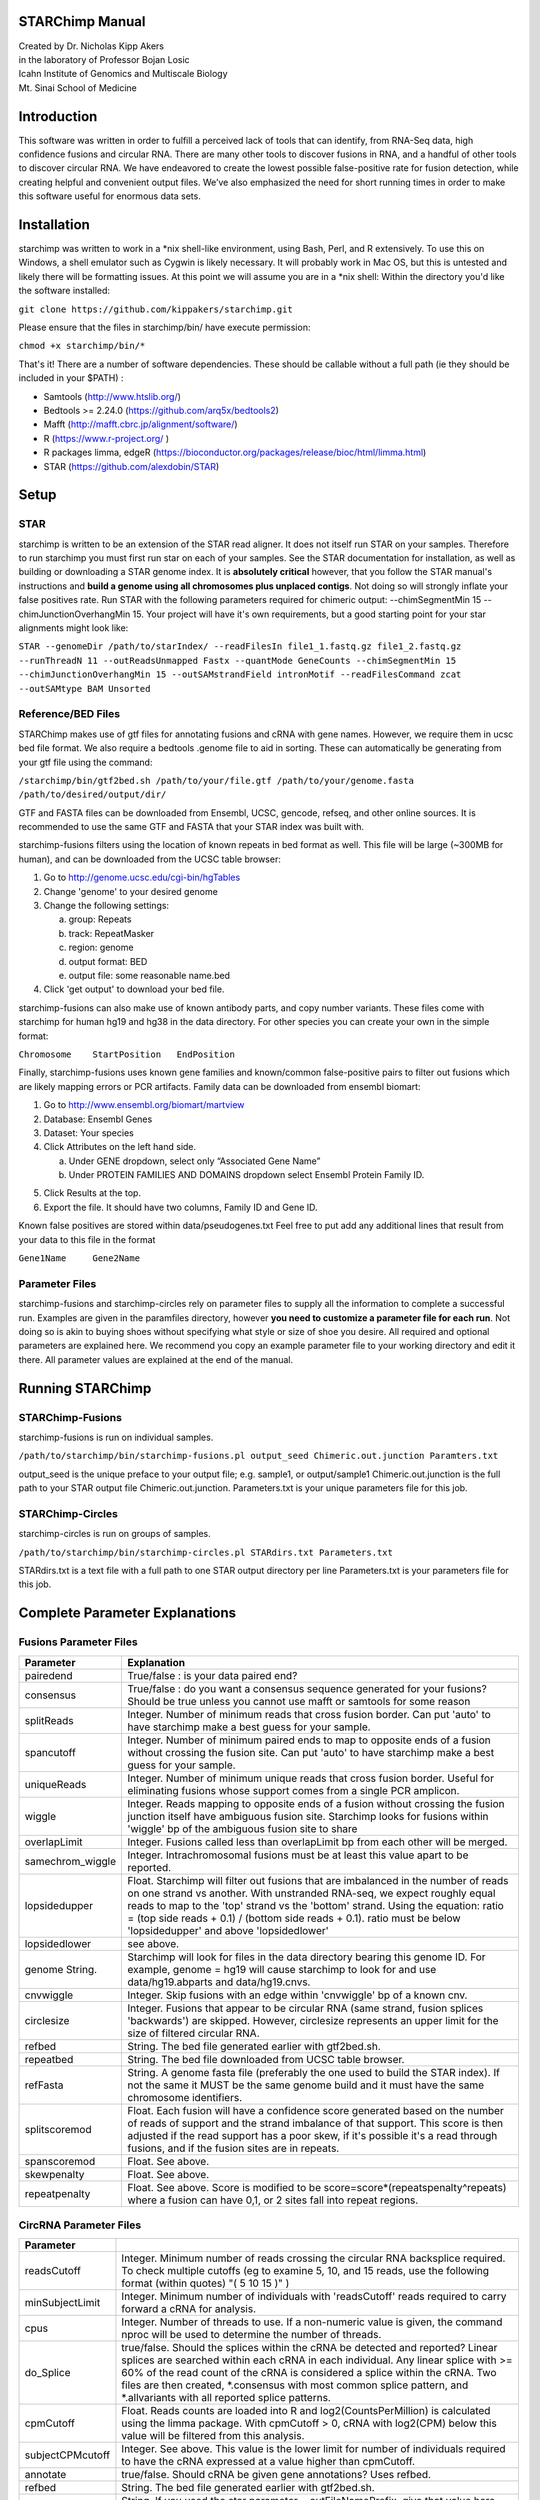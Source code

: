 STARChimp Manual
================

| Created by Dr. Nicholas Kipp Akers
| in the laboratory of Professor Bojan Losic
| Icahn Institute of Genomics and Multiscale Biology
| Mt. Sinai School of Medicine

Introduction
============
This software was written in order to fulfill a perceived lack of tools that can identify, from RNA-Seq data, high confidence fusions and circular RNA.  There are many other tools to discover fusions in RNA, and a handful of other tools to discover circular RNA.  We have endeavored to create the lowest possible false-positive rate for fusion detection, while creating helpful and convenient output files.  We’ve also emphasized the need for short running times in order to make this software useful for enormous data sets.  

Installation
============
starchimp was written to work in a \*nix shell-like environment, using Bash, Perl, and R extensively.  To use this on Windows, a shell emulator such as Cygwin is likely necessary.  It will probably work in Mac OS, but this is untested and likely there will be formatting issues.  At this point we will assume you are in a \*nix shell: 
Within the directory you\'d like the software installed: 

``git clone https://github.com/kippakers/starchimp.git``

Please ensure that the files in starchimp/bin/ have execute permission:

``chmod +x starchimp/bin/*``

That\'s it!  
There are a number of software dependencies.  These should be callable without a full path (ie they should be included in your $PATH) :

- Samtools (http://www.htslib.org/)
- Bedtools >= 2.24.0 (https://github.com/arq5x/bedtools2)
- Mafft (http://mafft.cbrc.jp/alignment/software/)
- R (https://www.r-project.org/ )
- R packages limma, edgeR (https://bioconductor.org/packages/release/bioc/html/limma.html) 
- STAR (https://github.com/alexdobin/STAR) 

Setup
=====

STAR
----- 
starchimp is written to be an extension of the STAR read aligner.   It does not itself run STAR on your samples.  Therefore to run starchimp you must first run star on each of your samples.  See the STAR documentation for installation, as well as building or downloading a STAR genome index.  It is **absolutely critical** however, that you follow the STAR manual\'s instructions and **build a genome using all chromosomes plus unplaced contigs**.  Not doing so will strongly inflate your false positives rate.  Run STAR with the following parameters required for chimeric output: --chimSegmentMin 15 --chimJunctionOverhangMin 15.  Your project will have it\'s own requirements, but a good starting point for your star alignments might look like: 

``STAR --genomeDir /path/to/starIndex/ --readFilesIn file1_1.fastq.gz file1_2.fastq.gz --runThreadN 11 --outReadsUnmapped Fastx --quantMode GeneCounts 
--chimSegmentMin 15 --chimJunctionOverhangMin 15 --outSAMstrandField intronMotif --readFilesCommand zcat --outSAMtype BAM Unsorted``

Reference/BED Files
-------------------
STARChimp makes use of gtf files for annotating fusions and cRNA with gene names.  However, we require them in ucsc bed file format.  We also require a bedtools .genome file to aid in sorting.  These can automatically be generating from your gtf file using the command\:

``/starchimp/bin/gtf2bed.sh /path/to/your/file.gtf /path/to/your/genome.fasta /path/to/desired/output/dir/``

GTF and FASTA files can be downloaded from Ensembl, UCSC, gencode, refseq, and other online sources.  It is recommended to use the same GTF and FASTA that your STAR index was built with.

starchimp-fusions filters using the location of known repeats in bed format as well.  This file will be large (~300MB for human), and can be downloaded from the UCSC table browser:

1.	Go to http://genome.ucsc.edu/cgi-bin/hgTables
2.	Change \'genome\' to your desired genome
3.	Change the following settings\:

	a) group: Repeats
	b) track: RepeatMasker
	c) region: genome
	d) output format: BED
	e) output file: some reasonable name.bed

4.	Click \'get output\' to download your bed file.  

starchimp-fusions can also make use of known antibody parts, and copy number variants.  These files come with starchimp for human hg19 and hg38 in the data directory.  For other species you can create your own in the simple format:

``Chromosome	StartPosition	EndPosition``

Finally, starchimp-fusions uses known gene families and known/common false-positive pairs to filter out fusions which are likely mapping errors or PCR artifacts.  Family data can be downloaded from ensembl biomart:

1.	Go to http://www.ensembl.org/biomart/martview
2.	Database: Ensembl Genes
3.	Dataset: Your species
4.	Click Attributes on the left hand side. 

	a)	Under GENE dropdown, select only “Associated Gene Name”
	b)	Under PROTEIN FAMILIES AND DOMAINS dropdown select Ensembl Protein Family ID.  

5)	Click Results at the top.
6)	Export the file.  It should have two columns, Family ID and Gene ID.  

Known false positives are stored within data/pseudogenes.txt  Feel free to put add any additional lines that result from your data to this file in the format

``Gene1Name	Gene2Name``

Parameter Files
---------------
starchimp-fusions and starchimp-circles rely on parameter files to supply all the information to complete a successful run.  Examples are given in the paramfiles directory, however **you need to customize a parameter file for each run**.  Not doing so is akin to buying shoes without specifying what style or size of shoe you desire.  All required and optional parameters are explained here.  We recommend you copy an example parameter file to your working directory and edit it there.   All parameter values are explained at the end of the manual.  

Running STARChimp
=================

STARChimp-Fusions
-----------------

starchimp-fusions is run on individual samples.  

``/path/to/starchimp/bin/starchimp-fusions.pl output_seed Chimeric.out.junction Paramters.txt``

output_seed is the unique preface to your output file; e.g. sample1, or output/sample1
Chimeric.out.junction is the full path to your STAR output file Chimeric.out.junction. 
Parameters.txt is your unique parameters file for this job.

STARChimp-Circles
-----------------
starchimp-circles is run on groups of samples.

``/path/to/starchimp/bin/starchimp-circles.pl STARdirs.txt Parameters.txt``

STARdirs.txt is a text file with a full path to one STAR output directory per line
Parameters.txt is your parameters file for this job.  

Complete Parameter Explanations 
===============================
Fusions Parameter Files
-----------------------

================   ================================================================================================================================================
Parameter           Explanation 
================   ================================================================================================================================================
pairedend          True/false : is your data paired end?
consensus          True/false : do you want a consensus sequence generated for your fusions? Should be true unless you cannot use mafft or samtools for some reason   
splitReads         Integer.  Number of minimum reads that cross fusion border.  Can put \'auto\' to have starchimp make a best guess for your sample. 
spancutoff 	   Integer. Number of minimum paired ends to map to opposite ends of a fusion without crossing the fusion site.  Can put \'auto\' to have starchimp make a best guess for your sample.  
uniqueReads	   Integer.  Number of minimum unique reads that cross fusion border.  Useful for eliminating fusions whose support comes from a single PCR amplicon.
wiggle	           Integer.  Reads mapping to opposite ends of a fusion without crossing the fusion junction itself have ambiguous fusion site.  Starchimp looks for fusions within \'wiggle\' bp of the ambiguous fusion site to share 
overlapLimit	   Integer.  Fusions called less than overlapLimit bp from each other will be merged.
samechrom_wiggle   Integer.  Intrachromosomal fusions must be at least this value apart to be reported.
lopsidedupper	   Float. Starchimp will filter out fusions that are imbalanced in the number of reads on one strand vs another.  With unstranded RNA-seq, we expect roughly equal reads to map to the \'top\' strand vs the \'bottom\' strand.  Using the equation: ratio = (top side reads + 0.1) / (bottom side reads + 0.1).  ratio must be below \'lopsidedupper\' and above \'lopsidedlower\'
lopsidedlower	   see above.
genome  String.    Starchimp will look for files in the data directory bearing this genome ID.  For example, genome = hg19 will cause starchimp to look for and use data/hg19.abparts and data/hg19.cnvs.  
cnvwiggle	   Integer. Skip fusions with an edge within \'cnvwiggle\' bp of a known cnv.
circlesize 	   Integer.  Fusions that appear to be circular RNA (same strand, fusion splices \'backwards\') are skipped.  However, circlesize represents an upper limit for the size of filtered circular RNA.  
refbed		   String.  The bed file generated earlier with gtf2bed.sh.
repeatbed	   String.  The bed file downloaded from UCSC table browser.
refFasta	   String.  A genome fasta file (preferably the one used to build the STAR index).  If not the same it MUST be the same genome build and it must have the same chromosome identifiers.  
splitscoremod	   Float.  Each fusion will have a confidence score generated based on the number of reads of support and the strand imbalance of that support. This score is then adjusted if the read support has a poor skew, if it\'s possible it\'s a read through fusions, and if the fusion sites are in repeats.
spanscoremod	   Float.  See above.
skewpenalty	   Float.  See above.  
repeatpenalty	   Float.  See above.  Score is modified to be score=score*(repeatspenalty^repeats) where a fusion can have 0,1, or 2 sites fall into repeat regions.  
================   ================================================================================================================================================

CircRNA Parameter Files
-----------------------
================	================================================================================
Parameter
================	================================================================================
readsCutoff		Integer. Minimum number of reads crossing the circular RNA backsplice required.  To check multiple cutoffs (eg to examine 5, 10, and 15 reads, use the following format (within quotes)  "( 5 10 15 )" )
minSubjectLimit		Integer. Minimum number of individuals with \'readsCutoff\' reads required to carry forward a cRNA for analysis. 
cpus			Integer.  Number of threads to use.  If a non-numeric value is given, the command nproc will be used to determine the number of threads.
do_Splice		true/false.  Should the splices within the cRNA be detected and reported?  Linear splices are searched within each cRNA in each individual.  Any linear splice with >= 60% of the read count of the cRNA is considered a splice within the cRNA.  Two files are then created, \*.consensus with most common splice pattern, and \*.allvariants with all reported splice patterns.  
cpmCutoff		Float. Reads counts are loaded into R and log2(CountsPerMillion) is calculated using the limma package.  With cpmCutoff > 0, cRNA with log2(CPM) below this value will be filtered from this analysis.
subjectCPMcutoff	Integer.  See above.  This value is the lower limit for number of individuals required to have the cRNA expressed at a value higher than cpmCutoff. 
annotate		true/false.  Should cRNA be given gene annotations?  Uses refbed.  
refbed			String.  The bed file generated earlier with gtf2bed.sh.	
starprefix		String.  If you used the star parameter --outFileNamePrefix, give that value here.  E.g. if your star output has a file named \"mydata_Chimeric.out.junction\"  then put \"mydata\_\" for starprefix.
IDstepsback		Integer.  Where in your pathway (position from the right) is the sample identifier.  For example if your star output for **sample1** is in the directory at: |br| /path/to/**sample1**/star/2.4.2/output/Chimeric.out.junction |br| Your IDstepsback is 4.  Alternatively the path |br| /path/to/star/2.4.2/**sample1**/Chimeric.out.junction |br| has IDstepsback value of 1.  
================	================================================================================

.. |br| raw:: html

   <br />


fin

